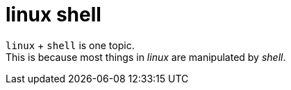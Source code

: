 = linux shell

`linux` + `shell` is one topic. +
This is because most things in _linux_ are manipulated by _shell_.
